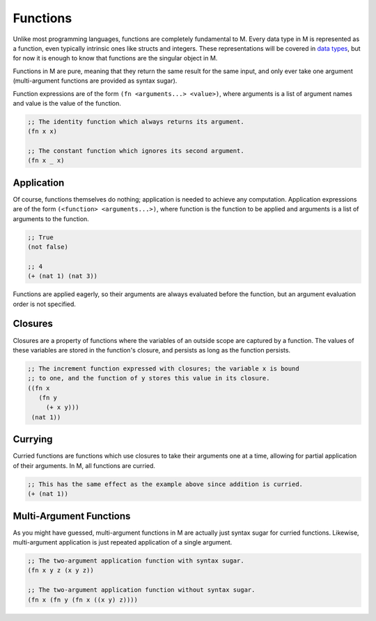 .. _sect-functions:

*********
Functions
*********

Unlike most programming languages, functions are completely fundamental to M.
Every data type in M is represented as a function, even typically intrinsic ones
like structs and integers. These representations will be covered in
`data types <datatypes.html>`_, but for now it is enough to know that functions are
the singular object in M.

Functions in M are pure, meaning that they return the same result for the same
input, and only ever take one argument (multi-argument functions are provided as
syntax sugar).

Function expressions are of the form ``(fn <arguments...> <value>)``, where
arguments is a list of argument names and value is the value of the function.

.. code-block:: lisp

    ;; The identity function which always returns its argument.
    (fn x x)

    ;; The constant function which ignores its second argument.
    (fn x _ x)

Application
===========

Of course, functions themselves do nothing; application is needed to achieve
any computation. Application expressions are of the form
``(<function> <arguments...>)``, where function is the function to be applied
and arguments is a list of arguments to the function.

.. code-block:: lisp

    ;; True
    (not false)

    ;; 4
    (+ (nat 1) (nat 3))

Functions are applied eagerly, so their arguments are always evaluated before
the function, but an argument evaluation order is not specified.

Closures
========

Closures are a property of functions where the variables of an outside scope are
captured by a function. The values of these variables are stored in the
function's closure, and persists as long as the function persists.

.. code-block:: lisp

    ;; The increment function expressed with closures; the variable x is bound
    ;; to one, and the function of y stores this value in its closure.
    ((fn x
       (fn y
         (+ x y)))
     (nat 1))

Currying
========

Curried functions are functions which use closures to take their arguments one
at a time, allowing for partial application of their arguments. In M, all
functions are curried.

.. code-block:: lisp

    ;; This has the same effect as the example above since addition is curried.
    (+ (nat 1))

Multi-Argument Functions
========================

As you might have guessed, multi-argument functions in M are actually just
syntax sugar for curried functions. Likewise, multi-argument application is just
repeated application of a single argument.

.. code-block:: lisp

    ;; The two-argument application function with syntax sugar.
    (fn x y z (x y z))

    ;; The two-argument application function without syntax sugar.
    (fn x (fn y (fn x ((x y) z))))
